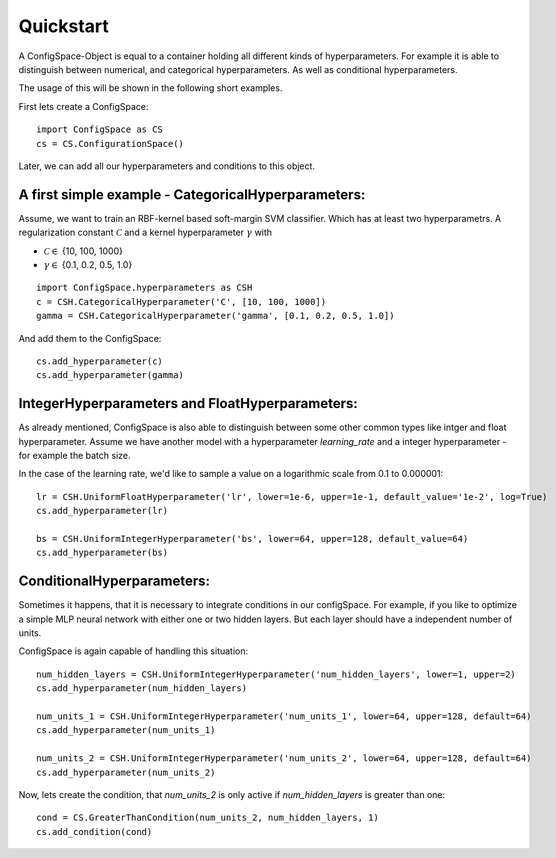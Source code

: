 Quickstart
==========

A ConfigSpace-Object is equal to a container holding all different kinds of hyperparameters.
For example it is able to distinguish between numerical, and categorical hyperparameters.
As well as conditional hyperparameters.

The usage of this will be shown in the following short examples.

First lets create a ConfigSpace::

   import ConfigSpace as CS
   cs = CS.ConfigurationSpace()
   
Later, we can add all our hyperparameters and conditions to this object.

A first simple example - CategoricalHyperparameters:
----------------------------------------------------

Assume, we want to train an RBF-kernel based soft-margin SVM classifier. Which has at least two hyperparametrs.
A regularization constant :math:`\mathcal{C}` and a kernel hyperparameter  :math:`\gamma` with

- :math:`\mathcal{C} \in` {10, 100, 1000}
- :math:`\gamma \in` {0.1, 0.2, 0.5, 1.0}

:: 

   import ConfigSpace.hyperparameters as CSH
   c = CSH.CategoricalHyperparameter('C', [10, 100, 1000])
   gamma = CSH.CategoricalHyperparameter('gamma', [0.1, 0.2, 0.5, 1.0])

And add them to the ConfigSpace::

   cs.add_hyperparameter(c)
   cs.add_hyperparameter(gamma)

IntegerHyperparameters and FloatHyperparameters:
------------------------------------------------

As already mentioned, ConfigSpace is also able to distinguish between some other common types like intger and float hyperparameter.
Assume we have another model with a hyperparameter *learning_rate* and a integer hyperparameter - for example the batch size.

In the case of the learning rate, we'd like to sample a value on a logarithmic scale from 0.1 to 0.000001::
   
   lr = CSH.UniformFloatHyperparameter('lr', lower=1e-6, upper=1e-1, default_value='1e-2', log=True)
   cs.add_hyperparameter(lr)
   
   bs = CSH.UniformIntegerHyperparameter('bs', lower=64, upper=128, default_value=64)
   cs.add_hyperparameter(bs)
 
ConditionalHyperparameters:
---------------------------

Sometimes it happens, that it is necessary to integrate conditions in our configSpace. 
For example, if you like to optimize a simple MLP neural network with either one or two hidden layers. 
But each layer should have a independent number of units. 

ConfigSpace is again capable of handling this situation::

   num_hidden_layers = CSH.UniformIntegerHyperparameter('num_hidden_layers', lower=1, upper=2)
   cs.add_hyperparameter(num_hidden_layers)
   
   num_units_1 = CSH.UniformIntegerHyperparameter('num_units_1', lower=64, upper=128, default=64)
   cs.add_hyperparameter(num_units_1)
   
   num_units_2 = CSH.UniformIntegerHyperparameter('num_units_2', lower=64, upper=128, default=64)
   cs.add_hyperparameter(num_units_2)
   
Now, lets create the condition, that *num_units_2* is only active if *num_hidden_layers* is greater than one::

   cond = CS.GreaterThanCondition(num_units_2, num_hidden_layers, 1)
   cs.add_condition(cond)
